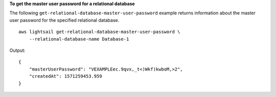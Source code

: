 **To get the master user password for a relational database**

The following ``get-relational-database-master-user-password`` example returns information about the master user password for the specified relational database. ::

    aws lightsail get-relational-database-master-user-password \
        --relational-database-name Database-1

Output::

    {
        "masterUserPassword": "VEXAMPLEec.9qvx,_t<)Wkf)kwboM,>2",
        "createdAt": 1571259453.959
    }
